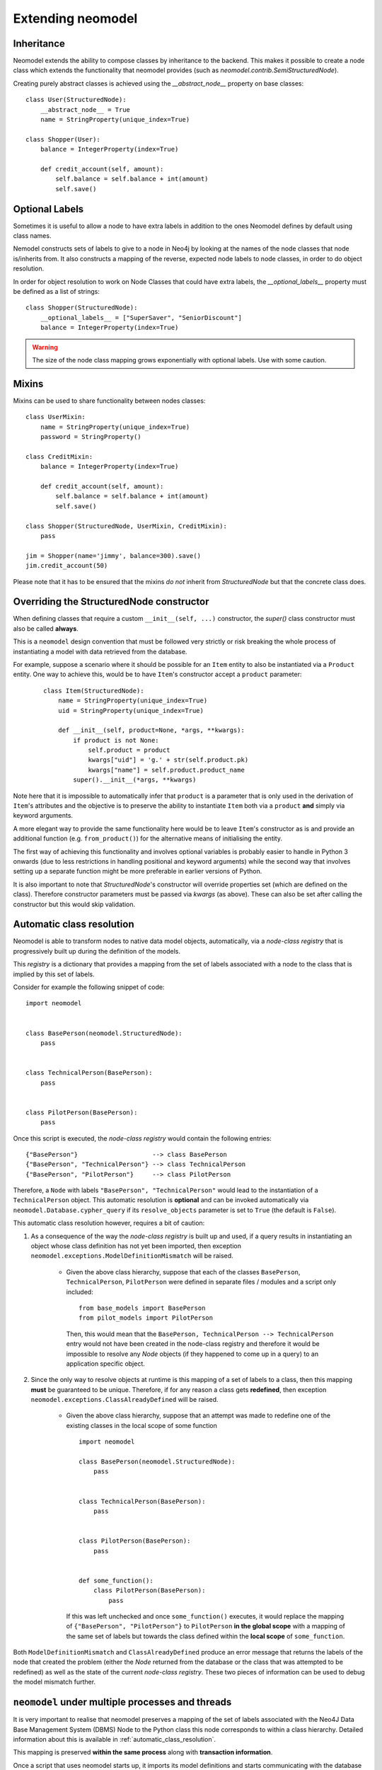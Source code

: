 ==================
Extending neomodel
==================

Inheritance
-----------
Neomodel extends the ability to compose classes by inheritance to the backend. This 
makes it possible to create a node class which extends the functionality that neomodel provides
(such as `neomodel.contrib.SemiStructuredNode`).

Creating purely abstract classes is achieved using the `__abstract_node__` property on base classes::

    class User(StructuredNode):
        __abstract_node__ = True
        name = StringProperty(unique_index=True)

    class Shopper(User):
        balance = IntegerProperty(index=True)

        def credit_account(self, amount):
            self.balance = self.balance + int(amount)
            self.save()


Optional Labels
---------------
Sometimes it is useful to allow a node to have extra labels in addition to the
ones Neomodel defines by default using class names.

Nemodel constructs sets of labels to give to a node in Neo4j by looking at the
names of the node classes that node is/inherits from. It also constructs a
mapping of the reverse, expected node labels to node classes, in order to do
object resolution.

In order for object resolution to work on Node Classes that could have extra
labels, the `__optional_labels__` property must be defined as a list of strings::

    class Shopper(StructuredNode):
        __optional_labels__ = ["SuperSaver", "SeniorDiscount"]
        balance = IntegerProperty(index=True)

.. warning:: The size of the node class mapping grows exponentially with optional labels. Use with some caution.


Mixins
------
Mixins can be used to share functionality between nodes classes::

    class UserMixin:
        name = StringProperty(unique_index=True)
        password = StringProperty()

    class CreditMixin:
        balance = IntegerProperty(index=True)

        def credit_account(self, amount):
            self.balance = self.balance + int(amount)
            self.save()

    class Shopper(StructuredNode, UserMixin, CreditMixin):
        pass

    jim = Shopper(name='jimmy', balance=300).save()
    jim.credit_account(50)

Please note that it has to be ensured that the mixins *do not* inherit 
from `StructuredNode` but that the concrete class does.

Overriding the StructuredNode constructor
-----------------------------------------

When defining classes that require a custom ``__init__(self, ...)`` constructor,
the `super()` class constructor must also be called **always**.

This is a ``neomodel`` design convention that must be followed very strictly or risk breaking the whole process of
instantiating a model with data retrieved from the database.

For example, suppose a scenario where it should be possible for an ``Item`` entity to also be instantiated via
a ``Product`` entity. One way to achieve this, would be to have ``Item``'s constructor accept a ``product`` parameter:
 ::

    class Item(StructuredNode):
        name = StringProperty(unique_index=True)
        uid = StringProperty(unique_index=True)

        def __init__(self, product=None, *args, **kwargs):
            if product is not None:
                self.product = product
                kwargs["uid"] = 'g.' + str(self.product.pk)
                kwargs["name"] = self.product.product_name
            super().__init__(*args, **kwargs)

Note here that it is impossible to automatically infer that ``product`` is a parameter that is only used in the
derivation of ``Item``'s attributes and the objective is to preserve the ability to instantiate ``Item`` both via a
``product`` **and** simply via keyword arguments.

A more elegant way to provide the same functionality here would be to leave ``Item``'s constructor as is and provide an
additional function (e.g. ``from_product()``) for the alternative means of initialising the entity.

The first way of achieving this functionality and involves optional variables is probably easier to handle in Python 3
onwards (due to less restrictions in handling positional and keyword arguments) while the second way that involves
setting up a separate function might be more preferable in earlier versions of Python.

It is also important to note that `StructuredNode`'s constructor will override properties set
(which are defined on the class). Therefore constructor parameters must be passed via `kwargs` (as above).
These can also be set after calling the constructor but this would skip validation.

.. _automatic_class_resolution:

Automatic class resolution
--------------------------
Neomodel is able to transform nodes to native data model objects, automatically, via a *node-class registry*
that is progressively built up during the definition of the models.

This *registry* is a dictionary that provides a mapping from the set of labels associated with a node to the class
that is implied by this set of labels.

Consider for example the following snippet of code::

    import neomodel


    class BasePerson(neomodel.StructuredNode):
        pass


    class TechnicalPerson(BasePerson):
        pass


    class PilotPerson(BasePerson):
        pass

Once this script is executed, the *node-class registry* would contain the following entries: ::

    {"BasePerson"}                    --> class BasePerson
    {"BasePerson", "TechnicalPerson"} --> class TechnicalPerson
    {"BasePerson", "PilotPerson"}     --> class PilotPerson

Therefore, a ``Node`` with labels ``"BasePerson", "TechnicalPerson"`` would lead to the instantiation of a
``TechnicalPerson`` object. This automatic resolution is **optional** and can be invoked automatically via
``neomodel.Database.cypher_query`` if its ``resolve_objects`` parameter is set to ``True`` (the default is ``False``).

This automatic class resolution however, requires a bit of caution:

1. As a consequence of the way the *node-class registry* is built up and used, if a query results in instantiating an
   object whose class definition has not yet been imported, then exception
   ``neomodel.exceptions.ModelDefinitionMismatch`` will be raised.
        * Given the above class hierarchy, suppose that each of the classes ``BasePerson``, ``TechnicalPerson``,
          ``PilotPerson`` were defined in separate files / modules and a script only included::

              from base_models import BasePerson
              from pilot_models import PilotPerson

          Then, this would mean that the ``BasePerson, TechnicalPerson --> TechnicalPerson`` entry would not have been
          created in the node-class registry and therefore it would be impossible to resolve any `Node` objects (if
          they happened to come up in a query) to an application specific object.

2. Since the only way to resolve objects at runtime is this mapping of a set of labels to a class, then
   this mapping **must** be guaranteed to be unique. Therefore, if for any reason a class gets **redefined**, then
   exception ``neomodel.exceptions.ClassAlreadyDefined`` will be raised.
        * Given the above class hierarchy, suppose that an attempt was made to redefine one of the existing classes in
          the local scope of some function ::

                import neomodel

                class BasePerson(neomodel.StructuredNode):
                    pass


                class TechnicalPerson(BasePerson):
                    pass


                class PilotPerson(BasePerson):
                    pass


                def some_function():
                    class PilotPerson(BasePerson):
                        pass

          If this was left unchecked and once ``some_function()`` executes, it would replace the mapping of
          ``{"BasePerson", "PilotPerson"}`` to ``PilotPerson`` **in the global scope** with a mapping of the same
          set of labels but towards the class defined within the **local scope** of ``some_function``.

Both ``ModelDefinitionMismatch`` and ``ClassAlreadyDefined`` produce an error message that returns the labels of the
node that created the problem (either the `Node` returned from the database or the class that was attempted to be
redefined) as well as the state of the current *node-class registry*. These two pieces of information can be used to
debug the model mismatch further.


``neomodel`` under multiple processes and threads
-------------------------------------------------
It is very important to realise that neomodel preserves a mapping of the set of labels associated with the Neo4J
Data Base Management System (DBMS) Node to the Python class this node corresponds to within a class hierarchy.
Detailed information about this is available in :ref:`automatic_class_resolution`.

This mapping is preserved **within the same process** along with **transaction information**.

Once a script that uses neomodel starts up, it imports its model definitions and starts communicating with the
database within its own process.

* neomodel internally creates a new `session <https://neo4j.com/docs/driver-manual/1.7/sessions-transactions/>`_
  and through that session creates any additional transactions if required.
* neomodel internally creates and updates a node-class registry.
* Any additional threads spun up from this process will re-use the node-class registry.
* Multiple calls to transaction handling functions will re-use a transaction if one is already going on **within the
  same thread**.
    * Separate threads can start different transactions but all of these transactions will be executed within the
      same session.

A script can still use neomodel across more than one processes as long as it gets re-initialised within each process
to the desired state. That is, once a new process starts, the ``neomodel.db`` object will be re-initialised and the new
process would have to import any application specific models it requires for its operation. As the two processes are
independent, they will start different *sessions* to the Neo4j DBMS.

Any transactions occurring within the same session will take care of constraints and indices without any special care.
However, transactions across different sessions are *not aware of each other* and therefore can lead to database
exceptions.

For example, if an entity is declared with a unique index on one of its properties and two threads spun up from the
same process attempt a ``get_or_create``, then one of them will ``create`` the node and the other will ``get`` it.
No exceptions will be raised and ``get_or_create`` would have proceeded as expected. However, if the exact same scenario
was attempted over transactions in two completely different sessions, then ``get_or_create`` would appear to have
proceeded as expected in both of them, but one of them would further receive an exception about violating the uniqueness
constraint (which is not exactly what is expected when a ``get_or_create`` is executed).

Both of these conditions: Multiple threads spun from a single process and multiple processes spun from a main process,
are very relevant to the operation of neomodel over
`Neo4J Clusters <https://neo4j.com/docs/operations-manual/current/clustering/>`_ and the way tests might be invoked.

A high throughput cluster environment (a few CORE clusters surrounded by many READ_REPLICAs) can use neomodel with
``bolt+routing:`` over *multiple threads* to issue parallel read queries (over explicitly declared READ transactions).
The same however would not work for parallel WRITE transactions because they all get processed within the
same session and there is no performance gain. In that case, the only solution would be to use neomodel over
*multiple processes* but ensure beforehand that any operations will not create conflicts (or anticipate and resolve
gracefully the exceptions that might be raised).

Similar considerations should also be given when writing tests for specific test modes. For example, ``pytest``
collects tests within a directory and launches them in their own context and ``pytest-xdist`` and ``pytest-forked``
can run tests in a distributed / parallel mode. Exactly the same considerations regarding initialising / re-initialising
neomodel apply here as well and at the very minimum, you should ensure that tests either re-use classes, wherever
possible, or do not re-use the same class names within the same context of execution.

